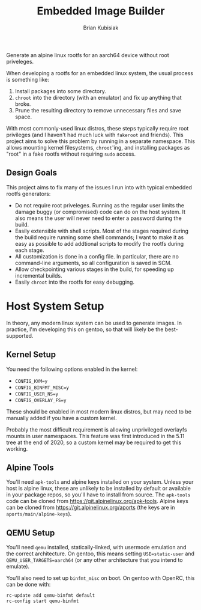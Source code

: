 #+title: Embedded Image Builder
#+author: Brian Kubisiak

Generate an alpine linux rootfs for an aarch64 device without root
priveleges.

When developing a rootfs for an embedded linux system, the usual
process is something like:
  1. Install packages into some directory.
  2. ~chroot~ into the directory (with an emulator) and fix up
     anything that broke.
  3. Prune the resulting directory to remove unnecessary files and
     save space.

With most commonly-used linux distros, these steps typically require
root privileges (and I haven't had much luck with ~fakeroot~ and
friends). This project aims to solve this problem by running in a
separate namespace. This allows mounting kernel filesystems,
~chroot~'ing, and installing packages as "root" in a fake rootfs
without requiring ~sudo~ access.

** Design Goals

This project aims to fix many of the issues I run into with typical
embedded rootfs generators:
  - Do not require root priveleges. Running as the regular user limits
    the damage buggy (or compromised) code can do on the host system.
    It also means the user will never need to enter a password during
    the build.
  - Easily extensible with shell scripts. Most of the stages required
    during the build require running some shell commands; I want to
    make it as easy as possible to add addtional scripts to modify the
    rootfs during each stage.
  - All customization is done in a config file. In particular, there
    are no command-line arguments, so all configuration is saved in
    SCM.
  - Allow checkpointing various stages in the build, for speeding up
    incremental builds.
  - Easily ~chroot~ into the rootfs for easy debugging.

* Host System Setup

In theory, any modern linux system can be used to generate images. In
practice, I'm developing this on gentoo, so that will likely be the
best-supported.

** Kernel Setup

You need the following options enabled in the kernel:
  - ~CONFIG_KVM=y~
  - ~CONFIG_BINFMT_MISC=y~
  - ~CONFIG_USER_NS=y~
  - ~CONFIG_OVERLAY_FS=y~

These should be enabled in most modern linux distros, but may need to
be manually added if you have a custom kernel.

Probably the most difficult requirement is allowing unprivileged
overlayfs mounts in user namespaces. This feature was first introduced
in the 5.11 tree at the end of 2020, so a custom kernel may be
required to get this working.

** Alpine Tools

You'll need ~apk-tools~ and alpine keys installed on your
system. Unless your host is alpine linux, these are unlikely to be
installed by default or available in your package repos, so you'll
have to install from source. The ~apk-tools~ code can be cloned from
[[https://git.alpinelinux.org/apk-tools]]. Alpine keys can be cloned from
https://git.alpinelinux.org/aports (the keys are in
~aports/main/alpine-keys~).

** QEMU Setup

You'll need ~qemu~ installed, statically-linked, with usermode
emulation and the correct architecture. On gentoo, this means setting
~USE=static-user~ and ~QEMU_USER_TARGETS=aarch64~ (or any other
architecture that you intend to emulate).

You'll also need to set up ~binfmt_misc~ on boot. On gentoo with
OpenRC, this can be done with:

#+BEGIN_SRC sh
  rc-update add qemu-binfmt default
  rc-config start qemu-binfmt
#+END_SRC
